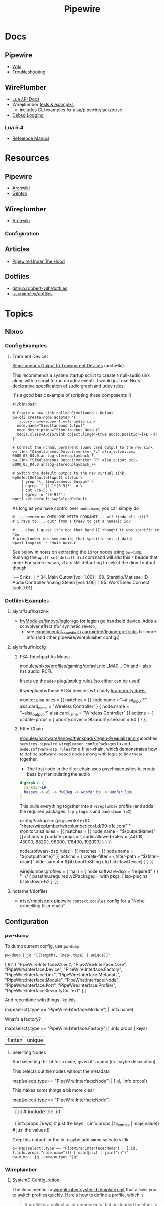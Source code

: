 :PROPERTIES:
:ID:       b4aec5d0-2ee8-40c3-b1cf-937737d465e6
:END:
#+TITLE: Pipewire


* Docs

** Pipewire
+ [[https://gitlab.freedesktop.org/pipewire/pipewire/-/wikis/home][Wiki]]
+ [[https://gitlab.freedesktop.org/pipewire/pipewire/-/wikis/Troubleshooting][Troubleshooting]]

** WirePlumber
+ [[https://pipewire.pages.freedesktop.org/wireplumber/lua_api/lua_introduction.html][Lua API Docs]]
+ Wireplumber [[https://pipewire.pages.freedesktop.org/wireplumber/testing.html#wireplumber-examples][tests & examples]]
  - includes CLI examples for alsa/pipewire/jack/pulse
+ [[https://pipewire.pages.freedesktop.org/wireplumber/daemon-logging.html][Debug Logging]]

*** Lua 5.4
+ [[https://www.lua.org/manual/5.4/manual.html][Reference Manual]]

* Resources
** Pipewire
+ [[https://wiki.archlinux.org/title/PipeWire][Archwiki]]
+ [[https://wiki.gentoo.org/wiki/PipeWire][Gentoo]]

** Wireplumber
+ [[https://wiki.archlinux.org/title/WirePlumber][Archwiki]]

*** Configuration



** Articles
+ [[https://venam.nixers.net/blog/unix/2021/06/23/pipewire-under-the-hood.html][Pipewire Under The Hood]]

** Dotfiles
- [[github:robbert-vdh/dotfiles]]
- [[https://git.sr.ht/~scrumplex/dotfiles/tree/master/item/pipewire/.config][~scrumplex/dotfiles]]

* Topics
** Nixos

*** Config Examples

**** Transient Devices

[[https://wiki.archlinux.org/title/WirePlumber#Simultaneous_output_to_transient_devices][Simultaneous Output to Transparent Devices]] (archwiki)

This recommends a system startup script to create a null-audio sink along with a
script to run on udev events. I would just use Nix's declarative specification
of audio graph and udev rules.

It's a good basic example of scripting these components ()

#+begin_src shell
#!/bin/bash

# Create a new sink called Simultaneous Output
pw-cli create-node adapter '{
  factory.name=support.null-audio-sink
  node.name="Simultaneous Output"
  node.description="Simultaneous Output"
  media.class=Audio/Sink object.linger=true audio.position=[FL FR]
}'

# Connect the normal permanent sound card output to the new sink
pw-link "Simultaneous Output:monitor_FL" alsa_output.pci-0000_05_04.0.analog-stereo:playback_FL
pw-link "Simultaneous Output:monitor_FR" alsa_output.pci-0000_05_04.0.analog-stereo:playback_FR

# Switch the default output to the new virtual sink
wpSelectDefault=$(wpctl status \
    | grep "\. Simultaneous Output" \
    | egrep '^ │( )*[0-9]*' -o \
    | cut -c6-55 \
    | egrep -o '[0-9]*')
wpctl set-default $wpSelectDefault
#+end_src

As long as you have control over =node.name=, you can simply do

#+begin_src shell
# ... nevermind OMFG OMF WITFH GODDAMIT... wtf kinda cli shit?
# i have to ... cut? from a tree? to get a numeric id?

# ... okay i guess it's not that hard (I thought it was specific to how
# wireplumber was sequencing that specific set of data)
wpctl inspect -n 'Main Output'
#+end_src

See below in notes on extracting the =id= for nodes using =pw-dump=. Running the
=wpctl set-default $id= command will add this =*= beside that node. For some reason,
=vlc= is still defaulting to select the direct output though.

#+begin_example text
 ├─ Sinks:
 │  *   34. Main Output                         [vol: 1.00]
 │      69. Starship/Matisse HD Audio Controller Analog Stereo [vol: 1.00]
 │      85. WorkTunes Connect                   [vol: 0.91]
#+end_example

*** Dotfiles Examples

**** alyraffauf/bazznix

+ [[https://github.com/alyraffauf/bazznix/blob/24d345beb5de17acb6e33d906d5b482c85403f13/hwModules/lenovo/legion/go/default.nix#L42][hwModules/lenovo/legion/go]] for legion go handheld device: Adds a convolver
  effect (for synthetic reverb,
  - see [[https://github.com/aarron-lee/legion-go-tricks/blob/main/experimental_sound_fix/README.md?plain=1][experimental_sound_fix in aarron-lee/legion-go-tricks]] for more info (and
    other pipewire/wireplumber configs)

**** alyraffauf/nixcfg

***** PS4 Touchpad As Mouse

[[https://github.com/alyraffauf/nixcfg/blob/55e96305abe2522eee89620bf90ec981ba256af7/modules/nixos/profiles/gaming/default.nix#L20][modules/nixos/profiles/gaming/default.nix]] LMAO... Oh and it also has audio! ROFL

It sets up the =udev= plug/unplug rules (so either can be used)

It wireplumbs these ALSA devices with fairly [[https://wiki.archlinux.org/title/WirePlumber#Setting_node_priority][low priority.driver]]

#+begin_example lua
monitor.alsa.rules = [{
    matches = [{
        node.name = "~alsa_input.*"
        alsa.card_name = "Wireless Controller"
    }
    {
        node.name = "~alsa_output.*"
        alsa.card_name = "Wireless Controller"
    }]
    actions = {
        update-props = {
            priority.driver        = 90
            priority.session       = 90
        }
    }
}]
#+end_example


***** Filter Chain
[[https://github.com/alyraffauf/nixcfg/blob/55e96305abe2522eee89620bf90ec981ba256af7/modules/hardware/lenovo/thinkpad/X1/gen-9/equalizer.nix#L382][modules/hardware/lenovo/thinkpad/X1/gen-9/equalizer.nix]] modifies
=services.pipewire.wireplumber.configPackages= to add =node.software-dsp.rules= for
a filter-chain, which demonstrates how to define software-based nodes along with
logic to link them together.

+ The first node in the filter chain uses psychoacoustics to create bass by
  manipulating the audio


#+begin_src dot :file img/nix/wireplumber-equalizer-chain.svg
digraph G {
  rankdir=LR;
  bassex -> el -> fw13eq -> woofer_bp -> woofer_lim
}
#+end_src

#+RESULTS:
[[file:img/nix/wireplumber-equalizer-chain.svg]]

This pulls everything together into a =wireplumber= profile (and adds the required
packages: =lsp-plugins= and =bankstown-lv2=)

#+begin_example nix
    configPackage =
      (pkgs.writeTextDir "share/wireplumber/wireplumber.conf.d/99-x1c.conf" ''
        monitor.alsa.rules = [{
          matches = [{ node.name = "${outputName}" }]
          actions = {
            update-props = { audio.allowed-rates = [44100, 48000, 88200, 96000, 176400, 192000] }
          }
        }]

        node.software-dsp.rules = [{
          matches = [{ node.name = "${outputName}" }]
          actions = {
              create-filter = {
                filter-path = "${filter-chain}"
                hide-parent = ${lib.boolToString cfg.hideRawDevice}
              }
          }
        }]

        wireplumber.profiles = { main = { node.software-dsp = "required" } }
      '')
      // { passthru.requiredLv2Packages = with pkgs; [ lsp-plugins bankstown-lv2 ]; };
#+end_example
**** notashelf/dotfiles

+ [[https://github.com/notashelf/nyx/blob/d407b4d6e5ab7f60350af61a3d73a62a5e9ac660/homes/notashelf/misc/rnnoise.nix#L11][misc/rnnoise.nix]] pipewire =context.modules= config for a "Noise cancelling
  filter chain".
** Configuration

*** pw-dump

To dump current config, use =pw-dump=

#+begin_src shell :results output code :wrap example json
pw-dump | jq '[(length), (map(.type) | unique)]'
#+end_src

#+RESULTS:
#+begin_example json
[
  97,
  [
    "PipeWire:Interface:Client",
    "PipeWire:Interface:Core",
    "PipeWire:Interface:Device",
    "PipeWire:Interface:Factory",
    "PipeWire:Interface:Link",
    "PipeWire:Interface:Metadata",
    "PipeWire:Interface:Module",
    "PipeWire:Interface:Node",
    "PipeWire:Interface:Port",
    "PipeWire:Interface:Profiler",
    "PipeWire:Interface:SecurityContext"
  ]
]
#+end_example

And recombine with things like this.

#+begin_example jq
map(select(.type == "PipeWire:Interface:Module") | .info.name)
#+end_example

What's a factory?

#+begin_example jq
map(select(.type == "PipeWire:Interface:Factory") | .info.props | keys)
| flatten | unique
#+end_example

**** Selecting Nodes

And selecting the =id= for a node, given it's name (or maybe description)

This selects out the nodes without the metadata

#+begin_example jq
map(select(.type == "PipeWire:Interface:Node") | [.id, .info.props])

#+end_example

This makes some things a bit more clear

#+begin_example jq
map(select(.type == "PipeWire:Interface:Node")
  | [.id # include the .id
    , (.info.props | keys) # just the keys
    , (.info.props | to_entries | map(.value)) # just the values
])
#+end_example

Grep this output for the id. maybe add some selectors idk

#+begin_src shell
q='map(select(.type == "PipeWire:Interface:Node") | [.id, (.info.props."node.name")]) | map(@csv) | join("\n")'
pw-dump | jq --raw-output "$q"
#+end_src

#+RESULTS:
|  31 | Dummy-Driver                                                        |
|  32 | Freewheel-Driver                                                    |
|  33 | Microphone-Proxy                                                    |
|  34 | Main-Output-Proxy                                                   |
|  59 | Midi-Bridge                                                         |

*** Wireplumber

**** SystemD Configuration

The docs mention a [[https://pipewire.pages.freedesktop.org/wireplumber/daemon/multi_instance.html#systemd-integration][wireplumber systemd template unit]] that allows you to switch profiles
quickly. Here's how to define a [[https://pipewire.pages.freedesktop.org/wireplumber/daemon/configuration/components_and_profiles.html#config-components-and-profiles][profile]], which is

#+begin_quote
A _profile_ is a collection of _components_ that are loaded together to offer a
certain overall experience.
#+end_quote

Here's wireplumber on my system (for now)

#+name: thisWp
#+begin_src shell :results output verbatim
wp=$(which wireplumber)
wp=$(readlink -f $wp)
wp=$(dirname $wp)/..

echo -n $wp
#+end_src

#+RESULTS: thisWp
: /nix/store/qkqays5xyw27wpnh74qajfx4wbr058m1-wireplumber-0.5.10/bin/..

Wireplumber builds a directory structure like this in =nix= (along with more
contextual information I didn't quite know how to ask about yet)

#+begin_src shell :results output code :wrap example text :var wp=thisWp
tree -I 'locale' -d  $wp
#+end_src

#+RESULTS:
#+begin_example text
/nix/store/qkqays5xyw27wpnh74qajfx4wbr058m1-wireplumber-0.5.10/bin/..
├── bin
├── lib
│   ├── girepository-1.0
│   ├── systemd
│   │   ├── system
│   │   └── user -> ../../share/systemd/user
│   └── wireplumber-0.5
└── share
    ├── systemd
    │   └── user
    ├── wireplumber
    │   ├── scripts
    │   │   ├── client
    │   │   ├── default-nodes
    │   │   ├── device
    │   │   ├── lib
    │   │   ├── linking
    │   │   ├── monitors
    │   │   │   ├── libcamera
    │   │   │   └── v4l2
    │   │   └── node
    │   └── wireplumber.conf.d
    └── zsh
        └── site-functions

25 directories
#+end_example

And here's the systemd unit

#+name: wpSvc
#+begin_src shell :var wp=thisWp :results output code :wrap example conf
# (the build for =systemd-mode= in emacs is broken... so this doesn't work)
# +begin_shell :var wp=thisWp :results output code :wrap example systemd
cat $wp/share/systemd/user/wireplumber.service
#+end_src

#+RESULTS:
#+begin_example conf
[Unit]
Description=Multimedia Service Session Manager
After=pipewire.service dbus.service
BindsTo=pipewire.service
Conflicts=pipewire-media-session.service

[Service]
LockPersonality=yes
MemoryDenyWriteExecute=yes
NoNewPrivileges=yes
SystemCallArchitectures=native
SystemCallFilter=@system-service
Type=simple
ExecStart=/nix/store/qkqays5xyw27wpnh74qajfx4wbr058m1-wireplumber-0.5.10/bin/wireplumber
Restart=on-failure
Slice=session.slice
Environment=GIO_USE_VFS=local

[Install]
WantedBy=pipewire.service
Alias=pipewire-session-manager.service
#+end_example

And the template service

#+name: wpTempSvc
#+begin_src shell :var wp=thisWp :results output code :wrap example conf
cat $wp/share/systemd/user/wireplumber@.service
#+end_src

#+RESULTS:
#+begin_example conf
# Service file to run WirePlumber in split mode, i.e. run multiple
# WirePlumber instances with different module sets.
# The template argument is used to load a specific profile, e.g.
# wireplumber@main.service loads the "main" profile,
# wireplumber@policy.service loads the "policy" profile, etc.
[Unit]
Description=Multimedia Service Session Manager (%i)
After=pipewire.service
BindsTo=pipewire.service
Conflicts=pipewire-media-session.service

[Service]
LockPersonality=yes
MemoryDenyWriteExecute=yes
NoNewPrivileges=yes
SystemCallArchitectures=native
SystemCallFilter=@system-service
Type=simple
ExecStart=/nix/store/qkqays5xyw27wpnh74qajfx4wbr058m1-wireplumber-0.5.10/bin/wireplumber -p %i
Restart=on-failure
Slice=session.slice
Environment=GIO_USE_VFS=local

[Install]
WantedBy=pipewire.service
#+end_example

And their differences. All it does is pass the systemd template parameter to
=./bin/wireplumber -p %i= ... which is um exactly what the docs say this does (and
now I know what that looks like). I've otherwise kinda struggled to identify
_what_ a systemd template is. The high version numbers in =systemd= for docs
improvements and self-documenting features are ummm... not great.

#+begin_src shell :var wp=thisWp :results output code :wrap example diff
# diff <(echo -e $wpS) <(echo -e $wpT)
# echo -n
diff $wp/share/systemd/user/wireplumber{,@}.service
echo -n
#+end_src

#+RESULTS:
#+begin_example diff
0a1,5
> # Service file to run WirePlumber in split mode, i.e. run multiple
> # WirePlumber instances with different module sets.
> # The template argument is used to load a specific profile, e.g.
> # wireplumber@main.service loads the "main" profile,
> # wireplumber@policy.service loads the "policy" profile, etc.
2,3c7,8
< Description=Multimedia Service Session Manager
< After=pipewire.service dbus.service
---
> Description=Multimedia Service Session Manager (%i)
> After=pipewire.service
14c19
< ExecStart=/nix/store/qkqays5xyw27wpnh74qajfx4wbr058m1-wireplumber-0.5.10/bin/wireplumber
---
> ExecStart=/nix/store/qkqays5xyw27wpnh74qajfx4wbr058m1-wireplumber-0.5.10/bin/wireplumber -p %i
21d25
< Alias=pipewire-session-manager.service
#+end_example

**** Introspection Interface

The thing that pipewire/wireplumber need is a capacity for "introspection",
given a starting parameter. That is:

+ CLI & D-Bus communication functionality to allow GUI apps to show you which
  parts of the pipewire/wireplumber graph are responsible for showing what's on
  your screen.
+ It wouldn't surprise me if this already exists (but it's not in the GUI). It
  usually does, in some way or another. =pipewire= includes this via CLI that
  produces JSON, but the workflow to figure out useful queries is a bit slow

#+begin_quote
I guess pipewire/wirepluber do include the possibility of [[GObject Introspection][GObject Introspection]],
which IIRC needs to be built-in at compile-time.

(wouldn't it be great if you could just build a replacement package or dynamic
lib and you wouldn't need to master everything from c/make to meson to
everything gnome in order to benefit from GTK debugging?)

It still mostly requires using the debugger as a graphical interface, I think,
which makes the workflow a bit tough to grok, given that pipewire/wireplumber
are services.
#+end_quote

This /should/ work (1) at least for what wireplumber thinks it's configuration is
and (2) allowing you to click on components and open =$EDITOR= at the files. I
don't particularly like GUI apps, but they are useful for understanding the:

+ "Language L"
+ of "Pieces P"
+ that is responsible for generating some possibility space of "Statements S"

In other words, it's difficult to imagine what can/cannot be configured if you
can't quickly iterate through the possibilities. This is why I don't disable the
=menu-bar-mode= in emacs: it contains hundreds of functions I don't use, which I
otherwise may not recognize as possibilities.

+ Linux tools are designed to be CLI-first, which also funnels user
  adoption/automation in terms of CLI. If the CLI functions, then usually the
  dynamic libs & D-Bus enable similar functionality -- they expose a similar
  interface.
+ On windows, the programs are usually GUI first and the CLI is an
  afterthought (bolted onto applications with legacy libary interfaces which don't
  need to think so much about "D-Bus" integration except for first-party things)

However, the pipewire GUI tooling is seriously lagging (probably a result of
users migrating towards windows).

+ Helvum works very well, but ... graphs are at least NP-hard so that's a lot of
  clicks when things don't work right.
+ I can't filter on Helvum. Because of =freedesktop= wierd "no we can't fix menus
  in wayland" stance, I also can't tell whether there is supposed to be an App
  Menu, so I have to go to google and literally query for screenshots.
  - Have I ever mentioned: I'm socially isolated? lol I've never seen much of
    any software I'm using running in real-time, except for on youtube
+ qpwgraph just does everything on it's own, but it's config files don't use
  standard formats (YAML/JSON)

This is a bit sad, since there are so many unrealized possibilities. There is
enough technical capacity in pipewire in order to control & govern streams of
data/multimedia so your Ford don't run off the road (lol)..

+ it's at least used for simple media streaming (and maybe _only_ for that, IDK)
+ anything running in a car is probably running a microkernel architecture,
  especially smartcars. this is for component-level isolation and also to permit
  automated testing of component dropouts (or anomolous component data)
+ i.e. the product is even so polished as to
  - permit builds on any platform (even non-Unix, non-Linux, non-BSD)
  - survive restarts of components and adapt its running state to alternate
    configurations

* Issues

** qpwgraph

See helvum or maybe [[https://codeberg.org/sonusmix/sonusmix][sonusmix/sonusmix]]

** Bluetooth

*** Managing Audio Graph On Connect/Disconnect

See this comment in [[https://www.reddit.com/r/linuxaudio/comments/1jjxma1/comment/mjqxade/][How The Heck Are You Supposed To Use Qpwgraph?]] for a
filter-chain config with a loopback device.

+ Each app can forward to this device, which is static and doesn't disappear.
+ I'm guessing that forwarding this output to the bluetooth headphones is easier
  to config.
+ Then enable =filter-chain.service= which pipewire ships.

I think I'm having issues with just =qpwgraph= or maybe "Bluetooth Authentication"
permissions notifications that I clicked.

+ The Stereo outputs
* Wireplumber

** Issues


** Troubleshooting

=wpexec= can run arbitrary scripts, but the proper environment must be loaded.

* Pulseaudio

** Docs

** Resources

** Issues

* Jack

** Docs

** Resources

+ [[https://gentoostudio.org/][Gentoo Studio]] a distribution for audio production

** Issues
